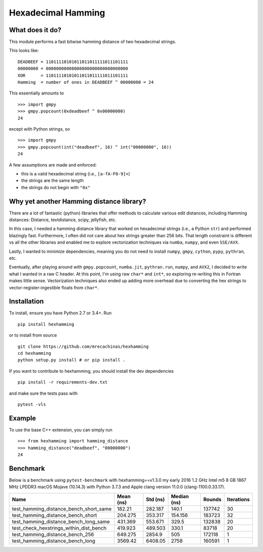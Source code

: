 Hexadecimal Hamming
====================

|Pip|_ |Prs|_ |Github|_

.. |Pip| image:: https://badge.fury.io/py/hexhamming.svg
.. _Pip: https://badge.fury.io/py/hexhamming

.. |Prs| image:: https://img.shields.io/badge/PRs-welcome-brightgreen.svg
.. _Prs: .github/CONTRIBUTING.md#pull-requests

.. |Github| image:: https://github.com/mrecachinas/hexhamming/workflows/build/badge.svg
.. _Github: https://github.com/mrecachinas/hexhamming/actions

What does it do?
----------------

This module performs a fast bitwise hamming distance of two hexadecimal strings.

This looks like::

    DEADBEEF = 11011110101011011011111011101111
    00000000 = 00000000000000000000000000000000
    XOR      = 11011110101011011011111011101111
    Hamming  = number of ones in DEADBEEF ^ 00000000 = 24

This essentially amounts to

::

    >>> import gmpy
    >>> gmpy.popcount(0xdeadbeef ^ 0x00000000)
    24

except with Python strings, so

::

    >>> import gmpy
    >>> gmpy.popcount(int("deadbeef", 16) ^ int("00000000", 16))
    24

A few assumptions are made and enforced:

* this is a valid hexadecimal string (i.e., ``[a-fA-F0-9]+``)
* the strings are the same length
* the strings do not begin with ``"0x"``

Why yet another Hamming distance library?
-----------------------------------------

There are a lot of fantastic (python) libraries that offer methods to calculate
various edit distances, including Hamming distances: Distance, textdistance,
scipy, jellyfish, etc.

In this case, I needed a hamming distance library that worked on hexadecimal
strings (i.e., a Python ``str``) and performed blazingly fast.
Furthermore, I often did not care about hex strings greater than 256 bits.
That length constraint is different vs all the other libraries and enabled me
to explore vectorization techniques via ``numba``, ``numpy``, and even
``SSE/AVX``.

Lastly, I wanted to minimize dependencies, meaning you do not need to install
``numpy``, ``gmpy``, ``cython``, ``pypy``, ``pythran``, etc.

Eventually, after playing around with ``gmpy.popcount``, ``numba.jit``,
``pythran.run``, ``numpy``, and ``AVX2``, I decided to write what I wanted
in a raw C header. At this point, I'm using raw ``char*`` and
``int*``, so exploring re-writing this in Fortran makes little sense. Vectorization
techniques also ended up adding more overhead due to converting the hex strings to
vector-register-ingestible floats from ``char*``.

Installation
-------------

To install, ensure you have Python 2.7 or 3.4+. Run

::

    pip install hexhamming

or to install from source

::

    git clone https://github.com/mrecachinas/hexhamming
    cd hexhamming
    python setup.py install # or pip install .

If you want to contribute to hexhamming, you should install the dev
dependencies

::

    pip install -r requirements-dev.txt

and make sure the tests pass with

::

    pytest -vls

Example
-------

To use the base C++ extension, you can simply run

::

    >>> from hexhamming import hamming_distance
    >>> hamming_distance("deadbeef", "00000000")
    24

Benchmark
---------

Below is a benchmark using ``pytest-benchmark`` with hexhamming==v1.3.0
my early 2016 1.2 GHz Intel m5 8 GB 1867 MHz LPDDR3 macOS Mojave (10.14.3)
with Python 3.7.3 and Apple clang version 11.0.0 (clang-1100.0.33.17).

=======================================  ===========  ==========  =============  ========  ============
Name                                       Mean (ns)    Std (ns)    Median (ns)    Rounds    Iterations
=======================================  ===========  ==========  =============  ========  ============
test_hamming_distance_bench_short_same       182.21      282.187        140.1      137742            30
test_hamming_distance_bench_short            204.275     353.317        154.156    183723            32
test_hamming_distance_bench_long_same        431.369     553.671        329.5      132838            20
test_check_hexstrings_within_dist_bench      419.923     489.503        330.1       83718            20
test_hamming_distance_bench_256              649.275    2854.9          505        172118             1
test_hamming_distance_bench_long            3569.42     6408.05        2758        160591             1
=======================================  ===========  ==========  =============  ========  ============
